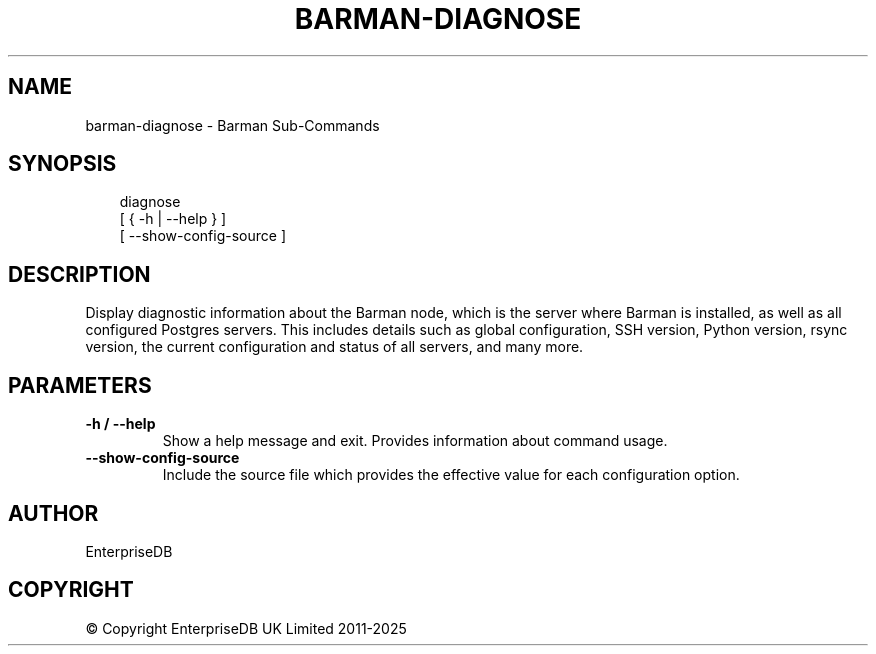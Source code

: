 .\" Man page generated from reStructuredText.
.
.
.nr rst2man-indent-level 0
.
.de1 rstReportMargin
\\$1 \\n[an-margin]
level \\n[rst2man-indent-level]
level margin: \\n[rst2man-indent\\n[rst2man-indent-level]]
-
\\n[rst2man-indent0]
\\n[rst2man-indent1]
\\n[rst2man-indent2]
..
.de1 INDENT
.\" .rstReportMargin pre:
. RS \\$1
. nr rst2man-indent\\n[rst2man-indent-level] \\n[an-margin]
. nr rst2man-indent-level +1
.\" .rstReportMargin post:
..
.de UNINDENT
. RE
.\" indent \\n[an-margin]
.\" old: \\n[rst2man-indent\\n[rst2man-indent-level]]
.nr rst2man-indent-level -1
.\" new: \\n[rst2man-indent\\n[rst2man-indent-level]]
.in \\n[rst2man-indent\\n[rst2man-indent-level]]u
..
.TH "BARMAN-DIAGNOSE" "1" "Feb 20, 2025" "3.13" "Barman"
.SH NAME
barman-diagnose \- Barman Sub-Commands
.SH SYNOPSIS
.INDENT 0.0
.INDENT 3.5
.sp
.EX
diagnose
    [ { \-h | \-\-help } ]
    [ \-\-show\-config\-source ]
.EE
.UNINDENT
.UNINDENT
.SH DESCRIPTION
.sp
Display diagnostic information about the Barman node, which is the server where Barman
is installed, as well as all configured Postgres servers. This includes details such as
global configuration, SSH version, Python version, rsync version, the current
configuration and status of all servers, and many more.
.SH PARAMETERS
.INDENT 0.0
.TP
.B \fB\-h\fP / \fB\-\-help\fP
Show a help message and exit. Provides information about command usage.
.TP
.B \fB\-\-show\-config\-source\fP
Include the source file which provides the effective value for each configuration
option.
.UNINDENT
.SH AUTHOR
EnterpriseDB
.SH COPYRIGHT
© Copyright EnterpriseDB UK Limited 2011-2025
.\" Generated by docutils manpage writer.
.
